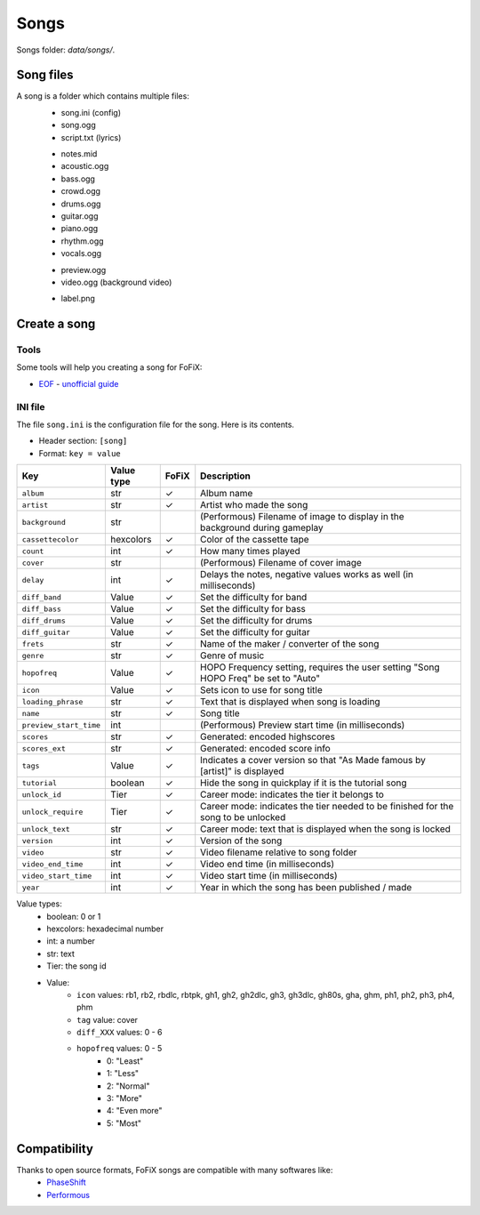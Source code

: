 Songs
=====

Songs folder: `data/songs/`.


Song files
-----------

A song is a folder which contains multiple files:
    * song.ini (config)
    * song.ogg
    * script.txt (lyrics)

    - notes.mid
    - acoustic.ogg
    - bass.ogg
    - crowd.ogg
    - drums.ogg
    - guitar.ogg
    - piano.ogg
    - rhythm.ogg
    - vocals.ogg

    * preview.ogg
    * video.ogg (background video)

    - label.png


Create a song
-------------

Tools
+++++

Some tools will help you creating a song for FoFiX:

- `EOF <http://www.t3-i.com/pages/project.php?id=eof>`_ - `unofficial guide <http://www.fretsonfire.net/forums/viewtopic.php?t=1938>`_


INI file
+++++++++

The file ``song.ini`` is the configuration file for the song. Here is its
contents.

- Header section: ``[song]``
- Format: ``key = value``


+------------------------+------------+-------+-------------------------------------------------------------------------------------+
| Key                    | Value type | FoFiX | Description                                                                         |
+========================+============+=======+=====================================================================================+
| ``album``              | str        |   ✓   | Album name                                                                          |
+------------------------+------------+-------+-------------------------------------------------------------------------------------+
| ``artist``             | str        |   ✓   | Artist who made the song                                                            |
+------------------------+------------+-------+-------------------------------------------------------------------------------------+
| ``background``         | str        |       | (Performous) Filename of image to display in the background during gameplay         |
+------------------------+------------+-------+-------------------------------------------------------------------------------------+
| ``cassettecolor``      | hexcolors  |   ✓   | Color of the cassette tape                                                          |
+------------------------+------------+-------+-------------------------------------------------------------------------------------+
| ``count``              | int        |   ✓   | How many times played                                                               |
+------------------------+------------+-------+-------------------------------------------------------------------------------------+
| ``cover``              | str        |       | (Performous) Filename of cover image                                                |
+------------------------+------------+-------+-------------------------------------------------------------------------------------+
| ``delay``              | int        |   ✓   | Delays the notes, negative values works as well (in milliseconds)                   |
+------------------------+------------+-------+-------------------------------------------------------------------------------------+
| ``diff_band``          | Value      |   ✓   | Set the difficulty for band                                                         |
+------------------------+------------+-------+-------------------------------------------------------------------------------------+
| ``diff_bass``          | Value      |   ✓   | Set the difficulty for bass                                                         |
+------------------------+------------+-------+-------------------------------------------------------------------------------------+
| ``diff_drums``         | Value      |   ✓   | Set the difficulty for drums                                                        |
+------------------------+------------+-------+-------------------------------------------------------------------------------------+
| ``diff_guitar``        | Value      |   ✓   | Set the difficulty for guitar                                                       |
+------------------------+------------+-------+-------------------------------------------------------------------------------------+
| ``frets``              | str        |   ✓   | Name of the maker / converter of the song                                           |
+------------------------+------------+-------+-------------------------------------------------------------------------------------+
| ``genre``              | str        |   ✓   | Genre of music                                                                      |
+------------------------+------------+-------+-------------------------------------------------------------------------------------+
| ``hopofreq``           | Value      |   ✓   | HOPO Frequency setting, requires the user setting "Song HOPO Freq" be set to "Auto" |
+------------------------+------------+-------+-------------------------------------------------------------------------------------+
| ``icon``               | Value      |   ✓   | Sets icon to use for song title                                                     |
+------------------------+------------+-------+-------------------------------------------------------------------------------------+
| ``loading_phrase``     | str        |   ✓   | Text that is displayed when song is loading                                         |
+------------------------+------------+-------+-------------------------------------------------------------------------------------+
| ``name``               | str        |   ✓   | Song title                                                                          |
+------------------------+------------+-------+-------------------------------------------------------------------------------------+
| ``preview_start_time`` | int        |       | (Performous) Preview start time (in milliseconds)                                   |
+------------------------+------------+-------+-------------------------------------------------------------------------------------+
| ``scores``             | str        |   ✓   | Generated: encoded highscores                                                       |
+------------------------+------------+-------+-------------------------------------------------------------------------------------+
| ``scores_ext``         | str        |   ✓   | Generated: encoded score info                                                       |
+------------------------+------------+-------+-------------------------------------------------------------------------------------+
| ``tags``               | Value      |   ✓   | Indicates a cover version so that "As Made famous by [artist]" is displayed         |
+------------------------+------------+-------+-------------------------------------------------------------------------------------+
| ``tutorial``           | boolean    |   ✓   | Hide the song in quickplay if it is the tutorial song                               |
+------------------------+------------+-------+-------------------------------------------------------------------------------------+
| ``unlock_id``          | Tier       |   ✓   | Career mode: indicates the tier it belongs to                                       |
+------------------------+------------+-------+-------------------------------------------------------------------------------------+
| ``unlock_require``     | Tier       |   ✓   | Career mode: indicates the tier needed to be finished for the song to be unlocked   |
+------------------------+------------+-------+-------------------------------------------------------------------------------------+
| ``unlock_text``        | str        |   ✓   | Career mode: text that is displayed when the song is locked                         |
+------------------------+------------+-------+-------------------------------------------------------------------------------------+
| ``version``            | int        |   ✓   | Version of the song                                                                 |
+------------------------+------------+-------+-------------------------------------------------------------------------------------+
| ``video``              | str        |   ✓   | Video filename relative to song folder                                              |
+------------------------+------------+-------+-------------------------------------------------------------------------------------+
| ``video_end_time``     | int        |   ✓   | Video end time (in milliseconds)                                                    |
+------------------------+------------+-------+-------------------------------------------------------------------------------------+
| ``video_start_time``   | int        |   ✓   | Video start time (in milliseconds)                                                  |
+------------------------+------------+-------+-------------------------------------------------------------------------------------+
| ``year``               | int        |   ✓   | Year in which the song has been published / made                                    |
+------------------------+------------+-------+-------------------------------------------------------------------------------------+




Value types:
    - boolean: 0 or 1
    - hexcolors: hexadecimal number
    - int: a number
    - str: text
    - Tier: the song id
    - Value:
        - ``icon`` values: rb1, rb2, rbdlc, rbtpk, gh1, gh2, gh2dlc, gh3, gh3dlc, gh80s, gha, ghm, ph1, ph2, ph3, ph4, phm
        - ``tag`` value: cover
        - ``diff_XXX`` values: 0 - 6
        - ``hopofreq`` values: 0 - 5
            - 0: "Least"
            - 1: "Less"
            - 2: "Normal"
            - 3: "More"
            - 4: "Even more"
            - 5: "Most"


Compatibility
-------------

Thanks to open source formats, FoFiX songs are compatible with many softwares like:
    - `PhaseShift <http://www.dwsk.co.uk/index_phase_shift.html>`_
    - `Performous <http://performous.org/>`_
